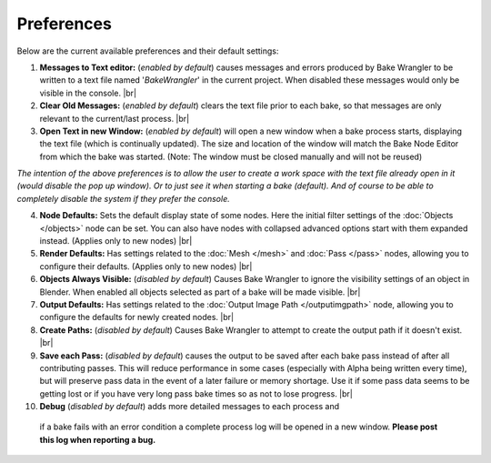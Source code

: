 Preferences
===========

Below are the current available preferences and their default settings:

.. image:: /imgs/prefs.png

1. **Messages to Text editor:** (*enabled by default*) causes messages and errors
   produced by Bake Wrangler to be written to a text file named '*BakeWrangler*'
   in the current project. When disabled these messages would only be visible in
   the console.
   |br|

2. **Clear Old Messages:** (*enabled by default*) clears the text file prior to
   each bake, so that messages are only relevant to the current/last process.
   |br|
   
3. **Open Text in new Window:** (*enabled by default*) will open a new window when
   a bake process starts, displaying the text file (which is continually updated).
   The size and location of the window will match the Bake Node Editor from which the
   bake was started. (Note: The window must be closed manually and will not be reused)

*The intention of the above preferences is to allow the user to create a work space
with the text file already open in it (would disable the pop up window). Or to just
see it when starting a bake (default). And of course to be able to completely disable
the system if they prefer the console.*

4. **Node Defaults:** Sets the default display state of some nodes. Here the initial
   filter settings of the :doc:`Objects </objects>` node can be set. You can also have
   nodes with collapsed advanced options start with them expanded instead. (Applies only
   to new nodes)
   |br|
   
5. **Render Defaults:** Has settings related to the :doc:`Mesh </mesh>` and :doc:`Pass </pass>`
   nodes, allowing you to configure their defaults. (Applies only to new nodes)
   |br|
   
6. **Objects Always Visible:** (*disabled by default*) Causes Bake Wrangler to ignore
   the visibility settings of an object in Blender. When enabled all objects selected
   as part of a bake will be made visible.
   |br|
   
7. **Output Defaults:** Has settings related to the :doc:`Output Image Path </outputimgpath>`
   node, allowing you to configure the defaults for newly created nodes.
   |br|
   
8. **Create Paths:** (*disabled by default*) Causes Bake Wrangler to attempt to create
   the output path if it doesn't exist.
   |br|
   
9. **Save each Pass:** (*disabled by default*) causes the output to be saved after each
   bake pass instead of after all contributing passes. This will reduce performance in
   some cases (especially with Alpha being written every time), but will preserve pass
   data in the event of a later failure or memory shortage. Use it if some pass data
   seems to be getting lost or if you have very long pass bake times so as not to lose
   progress.
   |br|

10. **Debug** (*disabled by default*) adds more detailed messages to each process and
   if a bake fails with an error condition a complete process log will be opened in a new
   window. **Please post this log when reporting a bug.**
   
.. |br| raw:: html

   <br /><br />
    